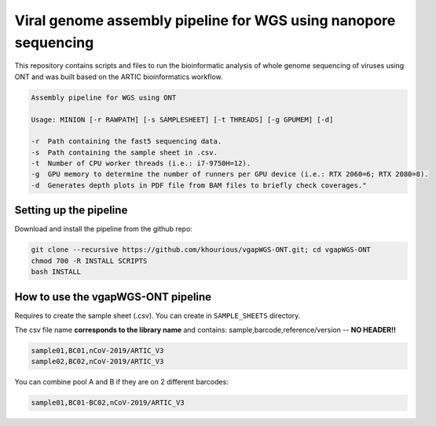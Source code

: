 Viral genome assembly pipeline for WGS using nanopore sequencing
===================================================================

This repository contains scripts and files to run the bioinformatic analysis of whole genome sequencing of viruses using ONT and was built based on the ARTIC bioinformatics workflow.

.. code:: bash

    Assembly pipeline for WGS using ONT

    Usage: MINION [-r RAWPATH] [-s SAMPLESHEET] [-t THREADS] [-g GPUMEM] [-d]

    -r  Path containing the fast5 sequencing data.
    -s  Path containing the sample sheet in .csv.
    -t  Number of CPU worker threads (i.e.: i7-9750H=12).
    -g  GPU memory to determine the number of runners per GPU device (i.e.: RTX 2060=6; RTX 2080=8).
    -d  Generates depth plots in PDF file from BAM files to briefly check coverages."

=======================
Setting up the pipeline
=======================

Download and install the pipeline from the github repo:

.. code:: bash

    git clone --recursive https://github.com/khourious/vgapWGS-ONT.git; cd vgapWGS-ONT
    chmod 700 -R INSTALL SCRIPTS
    bash INSTALL

===================================
How to use the vgapWGS-ONT pipeline
===================================

Requires to create the sample sheet (.csv). You can create in ``SAMPLE_SHEETS`` directory.
	
The csv file name **corresponds to the library name** and contains: sample,barcode,reference/version -- **NO HEADER!!**

.. code:: bash

    sample01,BC01,nCoV-2019/ARTIC_V3
    sample02,BC02,nCoV-2019/ARTIC_V3

You can combine pool A and B if they are on 2 different barcodes:

.. code:: bash

    sample01,BC01-BC02,nCoV-2019/ARTIC_V3
